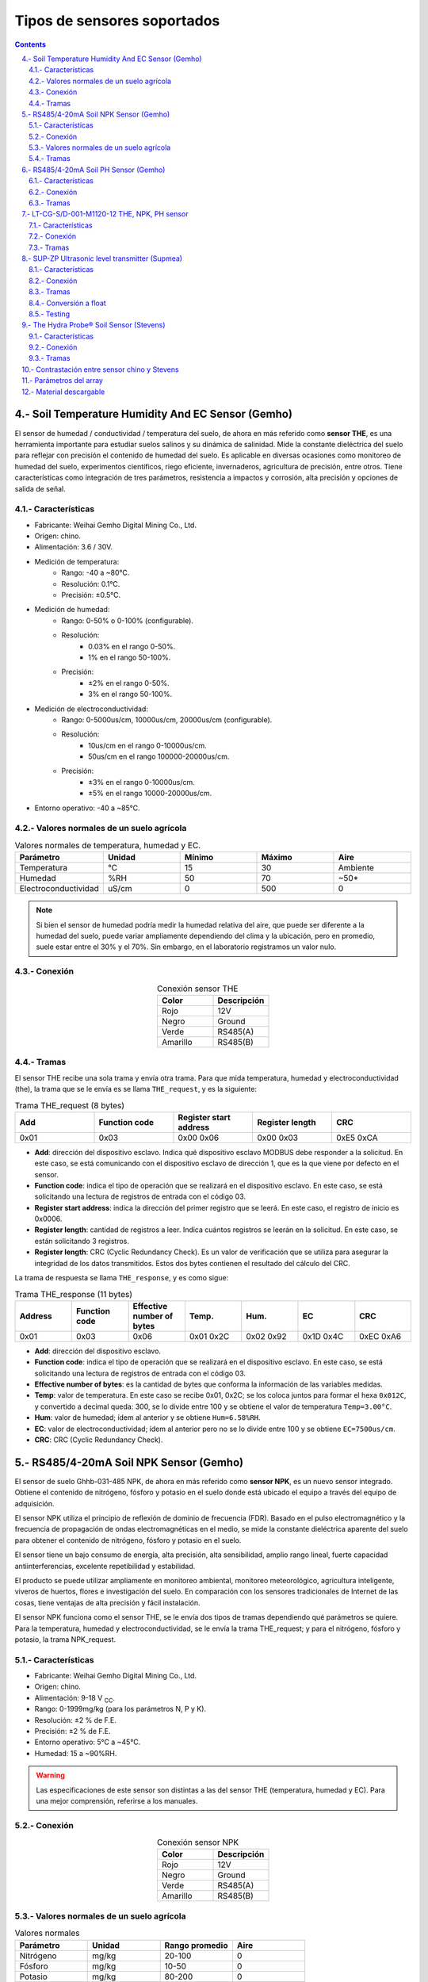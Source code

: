 
Tipos de sensores soportados
############################

.. sectnum:: 
   :suffix: .-
   :start: 4
   :depth: 2

.. contents::
   :depth: 2 

.. _sensors:

Soil Temperature Humidity And EC Sensor (Gemho)
***********************************************

El sensor de humedad / conductividad / temperatura del 
suelo, de ahora en más referido como **sensor THE**, es una 
herramienta importante para estudiar suelos salinos y su 
dinámica de salinidad. Mide la constante dieléctrica del 
suelo para reflejar con precisión el contenido de humedad 
del suelo. Es aplicable en diversas ocasiones como 
monitoreo de humedad del suelo, experimentos científicos, 
riego eficiente, invernaderos, agricultura de precisión, 
entre otros. Tiene características como integración de 
tres parámetros, resistencia a impactos y corrosión, alta 
precisión y opciones de salida de señal.


Características
===============

- Fabricante: Weihai Gemho Digital Mining Co., Ltd.
- Origen: chino.
- Alimentación: 3.6 / 30V.
- Medición de temperatura:
    - Rango: -40 a ~80℃. 
    - Resolución: 0.1℃.
    - Precisión: ±0.5℃.
- Medición de humedad:
    - Rango: 0-50% o 0-100% (configurable).
    - Resolución: 
        - 0.03% en el rango 0-50%.
        - 1% en el rango 50-100%.
    - Precisión: 
        - ±2% en el rango 0-50%.
        - 3% en el rango 50-100%.
- Medición de electroconductividad:
    - Rango: 0-5000us/cm, 10000us/cm, 20000us/cm (configurable).
    - Resolución: 
        - 10us/cm en el rango 0-10000us/cm.
        - 50us/cm en el rango 100000-20000us/cm.
    - Precisión: 
        - ±3% en el rango 0-10000us/cm.
        - ±5% en el rango 10000-20000us/cm.
- Entorno operativo: -40 a ~85℃.

Valores normales de un suelo agrícola
=====================================

.. csv-table:: Valores normales de temperatura, humedad y EC.
   :header: Parámetro, Unidad, Mínimo, Máximo, Aire
   :widths: 10, 10, 10, 10, 10

   Temperatura , °C , 15 , 30 , Ambiente
   Humedad , %RH , 50 , 70 , ~50*
   Electroconductividad , uS/cm , 0 , 500 , 0

.. note:: 

   Si bien el sensor de humedad podría medir la humedad 
   relativa del aire, que puede ser diferente a la humedad del 
   suelo, puede variar ampliamente dependiendo del clima y la 
   ubicación, pero en promedio, suele estar entre el 30% y el 
   70%. Sin embargo, en el laboratorio registramos un valor nulo.

Conexión 
========

.. csv-table:: Conexión sensor THE
   :header: Color, Descripción
   :widths: 10, 10
   :align: center

   Rojo, 12V
   Negro, Ground
   Verde, RS485(A)
   Amarillo, RS485(B)

Tramas
======

El sensor THE recibe una sola trama y envía otra trama. Para que 
mida temperatura, humedad y electroconductividad (the), la trama 
que se le envía es se llama ``THE_request``, y es la siguiente:

.. csv-table:: Trama THE_request (8 bytes)
   :header: Add, Function code, Register start address, Register length, CRC
   :widths: 10, 10, 10, 10, 10
   :align: center

   0x01, 0x03, 0x00 0x06, 0x00 0x03, 0xE5 0xCA

- **Add**: dirección del dispositivo esclavo. Indica qué dispositivo 
  esclavo MODBUS debe responder a la solicitud. En este caso, se está 
  comunicando con el dispositivo esclavo de dirección 1, que es la que 
  viene por defecto en el sensor.
- **Function code**: indica el tipo de operación que se realizará en el 
  dispositivo esclavo. En este caso, se está solicitando una lectura de 
  registros de entrada con el código 03.
- **Register start address**: indica la dirección del primer registro 
  que se leerá. En este caso, el registro de inicio es 0x0006.
- **Register length**: cantidad de registros a leer. Indica cuántos 
  registros se leerán en la solicitud. En este caso, se están solicitando 
  3 registros.
- **Register length**: CRC (Cyclic Redundancy Check). Es un valor de 
  verificación que se utiliza para asegurar la integridad de los datos 
  transmitidos. Estos dos bytes contienen el resultado del cálculo del 
  CRC.

La trama de respuesta se llama ``THE_response``, y es como sigue:

.. csv-table:: Trama THE_response (11 bytes)
   :header: Address, Function code, Effective number of bytes, Temp., Hum., EC, CRC
   :widths: 10, 10, 10, 10, 10, 10, 10

   0x01, 0x03, 0x06, 0x01 0x2C, 0x02 0x92, 0x1D 0x4C, 0xEC 0xA6

- **Add**: dirección del dispositivo esclavo.
- **Function code**: indica el tipo de operación que se realizará en el 
  dispositivo esclavo. En este caso, se está solicitando una lectura de 
  registros de entrada con el código 03.
- **Effective number of bytes**: es la cantidad de bytes que conforma la 
  información de las variables medidas.
- **Temp**: valor de temperatura. En este caso se recibe 0x01, 0x2C; 
  se los coloca juntos para formar el hexa ``0x012C``, y convertido a 
  decimal queda: 300, se lo divide entre 100 y se obtiene el valor 
  de temperatura ``Temp=3.00°C``.
- **Hum**: valor de humedad; ídem al anterior y se obtiene ``Hum=6.58%RH``.
- **EC**: valor de electroconductividad; ídem al anterior pero no se lo 
  divide entre 100 y se obtiene ``EC=7500us/cm``.
- **CRC**: CRC (Cyclic Redundancy Check).

RS485/4-20mA Soil NPK Sensor (Gemho)
************************************

El sensor de suelo Ghhb-031-485 NPK, de ahora en más 
referido como **sensor NPK**, es un nuevo sensor integrado. 
Obtiene el contenido de nitrógeno, fósforo y potasio en el 
suelo donde está ubicado el equipo a través del equipo de 
adquisición.

El sensor NPK utiliza el principio de reflexión de dominio 
de frecuencia (FDR). Basado en el pulso electromagnético 
y la frecuencia de propagación de ondas electromagnéticas 
en el medio, se mide la constante dieléctrica aparente del 
suelo para obtener el contenido de nitrógeno, fósforo y 
potasio en el suelo.

El sensor tiene un bajo consumo de energía, alta precisión, 
alta sensibilidad, amplio rango lineal, fuerte capacidad 
antiinterferencias, excelente repetibilidad y estabilidad.

El producto se puede utilizar ampliamente en monitoreo 
ambiental, monitoreo meteorológico, agricultura 
inteligente, viveros de huertos, flores e investigación 
del suelo. En comparación con los sensores tradicionales 
de Internet de las cosas, tiene ventajas de alta 
precisión y fácil instalación.

El sensor NPK funciona como el sensor THE, se le envía dos tipos de 
tramas dependiendo qué parámetros se quiere. Para la temperatura, 
humedad y electroconductividad, se le envía la trama THE_request; y 
para el nitrógeno, fósforo y potasio, la trama NPK_request.

Características 
===============

- Fabricante: Weihai Gemho Digital Mining Co., Ltd.
- Origen: chino.
- Alimentación: 9-18 V :sub:`CC`.
- Rango: 0-1999mg/kg (para los parámetros N, P y K).
- Resolución: ±2 % de F.E.
- Precisión: ±2 % de F.E.
- Entorno operativo: 5℃ a ~45℃.
- Humedad: 15 a ~90%RH.

.. warning:: 

   Las especificaciones de este sensor son distintas a las
   del sensor THE (temperatura, humedad y EC). Para una mejor
   comprensión, referirse a los manuales.

Conexión 
========

.. csv-table:: Conexión sensor NPK
   :header: Color, Descripción
   :widths: 10, 10
   :align: center

   Rojo, 12V
   Negro, Ground
   Verde, RS485(A)
   Amarillo, RS485(B)

Valores normales de un suelo agrícola
=====================================

.. csv-table:: Valores normales
   :header: Parámetro, Unidad, Rango promedio, Aire
   :widths: 10, 10, 10, 10

   Nitrógeno, mg/kg, 20-100, 0
   Fósforo, mg/kg, 10-50, 0
   Potasio, mg/kg, 80-200, 0

.. note:: 
   Los valores mínimo y máximo están sacados de internet groso 
   modo y podrían variar dependiendo de un suelo agrícola en 
   específico.

Tramas
======

La trama de pedido de NPK es la misma que para los sensores THE y 
la trama de respuesta también. La trama ``NPK_request`` es:

.. csv-table:: Trama NPK_request (8 bytes)
   :header: Add, Function code, Register start address, Register length, CRC
   :widths: 10, 10, 10, 10, 10

   0x01, 0x03, 0x00 0x1E, 0x00 0x03, 0x65 0xCD

Y la trama de respuesta ``NPK_response`` es:

.. csv-table:: Trama NPK_response (11 bytes)
   :header: Address, Function code, Effective number of bytes, N, P, K, CRC
   :widths: 10, 5, 10, 10, 10, 10, 10

   0x01, 0x03, 0x06, 0x00 0x25, 0x00 0x25, 0x00 0x28, 0x41 0x28

- **N**: valor de nitrógeno. En este caso se recibe 0x00, 0x25; se los coloca 
  juntos para formar el hexa ``0x025C``, y convertido a decimal queda: 37 y 
  se obtiene el valor de nitrógeno ``N=37 mg/kg``.
- **P**: valor de fósforo; ídem al anterior y se obtiene ``P=49 mg/kg``.
- **K**: valor de potasio; ídem al anterior y se obtiene ``K=40 mg/kg``.

RS485/4-20mA Soil PH Sensor (Gemho)
***********************************
El pH es una medida de acidez o alcalinidad de una disolución acuosa. 
El pH indica la concentración de iones de hidrógeno presentes en 
determinadas disoluciones. El PH es adimensional.

El sensor de PH del suelo GHHB-031-485 es un nuevo sensor integrado. 
El sensor adopta el principio de reflexión en el dominio de frecuencia 
FDR. Basado en el principio del pulso electromagnético y la frecuencia 
de propagación de la onda electromagnética en el medio, se mide la 
constante dieléctrica aparente del suelo para obtener el contenido de 
PH del suelo.

Características
===============

- Alimentación: 9-18 V :sub:`CC`.
- Señal de salida: RS485/0-5V/0-10V/4-20mA/4G/NB-IoT/LoRa/WiFi
- Rango de medición: 0-14 PH
- Exactitud: 0.01 PH
- Tiempo de respuesta: ≤15 seg
- Temperatura de operación: -40 a ~85 °C
- Humedad: 15 %RH a ~90 %RH

Conexión 
========

.. csv-table:: Conexión sensor NPK
   :header: Color, Descripción
   :widths: 10, 10
   :align: center

   Rojo, 12V
   Negro, Ground
   Verde, RS485(A)
   Amarillo, RS485(B)

Tramas
======

Las tramas de pedido de THE y de NPK son las mismas que para los sensores 
THE y NPK, respectivamente. La trama ``PH_request`` es:

.. csv-table:: Trama PH_request (8 bytes)
   :header: Add, Function code, Register start address, Register length, CRC
   :widths: 10, 10, 10, 10, 10

   0x01, 0x03, 0x00 0x09, 0x00 0x01, 0x54 0x08

Y la trama de respuesta ``PH_response`` es:

.. csv-table:: Trama PH_response (7 bytes)
   :header: Address, Function code, Effective number of bytes, PH, CRC
   :widths: 10, 5, 10, 10, 10

   0x01, 0x03, 0x04, 0x03 0x2D, 0x78 0xA9

- **PH**: valor de PH. En este caso se recibe 0x03, 0x2D; se los coloca 
  juntos para formar el hexa ``0x032D``, y convertido a decimal queda 813; 
  dividiéndolo ahora por 100 queda ``PH=8.13``.

LT-CG-S/D-001-M1120-12 THE, NPK, PH sensor
*******************************************

Los sensores LT-CG-S  y D-001-M1120-12 son sensores que miden temperatura, 
humedad, electroconductividad, nitrógeno, potasio, fósforo y PH de un 
suelo agrícola. 

Características
===============

- Alimentación: 12 V :sub:`CC`.
- Temperatura de operación: -20~50°C, 15~90 %RH
- Rango de medición: 
   - Temperatura: -40 a ~80°C
   - Humedad: 0 a ~100%
   - EC: 0 a ~10000us/cm
   - PH: 4 a ~9
   - NPK: 0 a ~1999mg/kg
- Exactitud de la medición:
   - Temperatura: ±0.5°C
   - Humedad: ±3%
   - EC: ±4%
   - PH: 0.1
   - NPK: ±2 %FS

Conexión 
========

.. csv-table:: Conexión sensor PH
   :header: Color, Descripción
   :widths: 10, 10
   :align: center

   Gris, 12V
   Negro, Ground
   Verde/amarillo, RS485(A)
   Marrón, RS485(B)

Tramas
======

La trama de pedido de este sensor es diferente a los anteriores, tiene una 
sola trama en la cual se piden todos los parámetros. La ``PH_request`` es:

.. csv-table:: Trama PH_request (8 bytes)
    :header: Add, Function code, Read register start position, Number of read registers, CRC
    :widths: 10, 10, 10, 10, 10

    0x01, 0x03, 0x00 0x00, 0x00 0x0B, 0x04 0x0D

Y la trama de respuesta ``PH_response`` es:

.. csv-table:: Trama PH_response (27 bytes)
    :header: Valor, Descripción, Medición
    :widths: 3, 4, 10

    0x01, Sensor address,
    0x03, Function code, 
    0x16, Data length,
    0x01 0x07, T (°C) · 1/10, 0x01 0x07 = 0x0107 = 263/10 = 26.3 °C
    0x01 0xD7, H (%) · 1/10, 0x01 0xD7 = 0x01D7 = 471/10 = 47.1 %
    0x00 0x00, EC (ms/cm), 0x00 0x00 = 0x00 = 0 ms/cm
    0x00 0x46, PH (adim) · 1/10, 0x00 0x46 = 0x46 = 70/10 = 7.0
    0x00 0x0F, N (mg/kg), 0x00 0x0F = 0x0F = 15 mg/kg
    0x00 0x14, P (mg/kg), 0x00 0x14 = 0x14 = 20 mg/kg
    0x00 0x32, K (mg/kg), 0x00 0x32 = 0x32 = 50 mg/kg
    0x00 0x00, Reservado,
    0x00 0x00, Reservado,
    0x25 0x80, Baud rate, 9600
    0x00 0x01, Sensor address, 01
    0x63 0xE7, Verificación,

SUP-ZP Ultrasonic level transmitter (Supmea)
********************************************

El medidor de nivel ultrasónico, de ahora en más referido como 
**sensor LEVEL**, es un dispositivo universal que 
combina las ventajas de varios otros medidores de nivel para lograr 
un diseño completamente digital y humanizado. Ofrece una medición y 
control de nivel perfectos, funciones de transmisión de datos y 
comunicación entre el hombre y la máquina.

Este producto utiliza un diseño de circuito modular, una placa PCB de 
varias capas de calidad militar, una estructura de hardware compacta y 
una disposición razonable. Admite una salida aislada de 4~20 mA, cuenta 
con módulos de transmisión de datos inalámbricos incorporados, como 
GPRS, LORA, GPS, RF y Bluetooth. También puede agregar módulos para 
lograr otras funciones según las necesidades del cliente.

El medidor utiliza chips de grado industrial importados y circuitos 
integrados especiales de compensación de temperatura digital, lo que le 
otorga una fuerte capacidad antiinterferencias. Además, permite 
ajustar arbitrariamente los límites superior e inferior de la salida 
en línea y cuenta con una pantalla local. La carcasa está hecha de 
plástico ABS resistente al agua, lo que lo hace compacto y robusto.

Este producto puede satisfacer la mayoría de los requisitos de medición de nivel de líquido y nivel de material sin entrar en contacto con el medio industrial. Además, resuelve completamente las limitaciones de los métodos de medición tradicionales, como los medidores de nivel de tipo de presión, capacitivos y flotantes, que pueden sufrir problemas de enrollado, obstrucción, fugas, corrosión del medio y mantenimiento inconveniente. Por lo tanto, puede utilizarse ampliamente en diversos campos relacionados con la medición y control de nivel de material y líquido.
El sensor de nivel registra la distancia que hay entre la punta del 
sensor y la superficie de un líquido.

Características
===============

- Fabricante: Supmea.
- Origen: chino.
- Voltaje de operación 6-32 V :sub:`CC`.
- Rango de medición: 5m, 10m,15m.
- Blind zone (zona ciega): 
    - 0.4m (para un rango de 5m).
    - 0.5m (para un rango de 10m).
    - 0.6m (para un rango de 15m).
- Precisión: 0.3%F.S.
- Consumo: <1.5W.
- Temperatura de operación: -20 a ~60℃.
- Medición opcional de distancia incremental/diferencial para medir 
  el espacio de aire o el nivel de líquido
- Intensidad de pulso transmitido de 1 a 15 dependiendo de las 
  condiciones de trabajo.

Conexión
========

.. csv-table:: Conexión de un sensor de nivel
   :header: Conector, Nombre
   :widths: 10, 10

   3, RS485(A)
   4, RS485(B)
   5, 12V
   6, GND

Tramas
======

La trama de pedido de medición ``level_request`` de un sensor de 
nivel es:

.. csv-table:: Trama level_request (8 bytes)
   :header: Address, Function code, Register address, Read data lenght, CRC
   :widths: 10, 10, 10, 10, 10
   
   01, 04, 0x00 0x00, 0x00 0x02, 0x71 0xCB

- **Address**: dirección del esclavo (sensor). En este caso la dirección es 
  ``0000``, que es la dirección por defecto.
- **Function code**: código de función para indicarle al sensor que mida.
- **Register address**: dirección del registro en donde se almacena el valor medido.
- **Read data lenght**: cantidad de bytes qué leer desde ``register address``.

La trama que se recibe ``level_response`` del sensor es:

.. csv-table:: Trama level_response (9 bytes)
   :header: Address, Function code, Return data lenght, Read data lenght, CRC
   :widths: 10, 10, 10, 10, 10

   01, 04, 0x04, 0x40 0xA0 0x00 0x00, 0xEE 0x66

- **Return data lenght**: cantidad de bytes que contienen la información leída.
- **Read data lenght**: información leída.

Conversión a float
==================

La variable de datos almacenada en el registro interno es un número de punto 
flotante de precisión simple estándar ``IEEE754``. Expresado en hexadecimal de 
cuatro dígitos, ocupa cuatro direcciones de registro interno.

El programa almacena la trama de respuesta en un array de 11 elementos:

.. code-block:: c++

   uint8_t response_level[11]

y la conversión a una variable tipo float se hace con las siguientes líneas:

.. code-block:: c++

   uint8_t response1[4];
   for (size_t i = 0; i < 4; i++) {
      response1[i] = response_level[i+3];
   }
   uint32_t value = (response1[0] << 24) | (response1[1] << 16) | (response1[2] << 8) | response1[3];
   float level = *((float*)&value);

Testing
=======

El siguiente es un gráfico de los valores medidos en una 
superficie de agua para distintos niveles. Se enciende el 
sensor y se toma una medición cada 1 segundo durante 30 segundos. 

.. image:: images/sensors_02_level_sensor_test_graph.png

Todas las líneas se estabilizan a los 5 segundos, con algunas 
cosas a tener en cuenta: 

- Todas las líneas tienen un punto nulo a los 17 segundos. Esto no 
  es un valor que devuelva el sensor, sino un problema de 
  comunicación con el sensor, pues la trama devuelta son todos 0:

  .. code-block:: console

    00 00 00 00 00 00 00 00 00 00 00 
  
- La línea más "baja", las verde, se estabiliza a los 5 segundos 
  también, pero su valor no se mantiene constante en el tiempo; 
  esto es porque el nivel medido está en la zona ciega del sensor, 
  que es de 40 cm.   

Con esto, se decide lo siguiente:

- El sensor se alimenta y se comienza a pedir mediciones desde los 
  5 hasta los 30 segundos a intervalos de 1 segundo.
- Se promedian las mediciones obtenidas.
- Los valores nulos se descartan del promedio

En la gráfica siguiente están los valores medidos reales vs los 
valores medidos con el sensor. Hasta los 40 cm se ven que ambos 
valores se aproximan; por debajo de los 40 cm, el sensor arroja 
valores aleatorios, y no son confiables.

.. image:: images/sensors_03_level_sensor_blind_zone.png

The Hydra Probe® Soil Sensor (Stevens)
**************************************

El Hydra Probe Soil Sensor de la marca Stevens, de ahora en más 
referido como **sensor STEVENS**, es un sensor de 
suelo avanzado diseñado para medir múltiples parámetros importantes 
para el monitoreo y análisis del suelo. Está especialmente diseñado 
para proporcionar mediciones precisas y confiables en una amplia 
gama de condiciones de suelo.

El sensor utiliza tecnología de capacitancia para medir la humedad 
del suelo, la temperatura del suelo y la conductividad eléctrica 
del suelo. Estas mediciones son fundamentales para comprender las 
condiciones del suelo y su impacto en el crecimiento de las 
plantas, la gestión del riego y otros procesos agrícolas.

El Hydra Probe Soil Sensor es fácil de instalar y usar. Se puede 
integrar en sistemas de monitoreo y control automatizados para 
proporcionar datos en tiempo real sobre las condiciones del suelo. 
Además, es altamente resistente al agua y a la corrosión, lo que 
garantiza su durabilidad y confiabilidad en entornos desafiantes.

Este sensor es ampliamente utilizado en aplicaciones agrícolas, 
forestales, de investigación y de gestión del agua, donde el 
conocimiento preciso de las condiciones del suelo es esencial 
para tomar decisiones informadas.

En resumen, el Hydra Probe Soil Sensor de Stevens es un sensor 
de suelo de alta calidad y rendimiento que proporciona mediciones 
precisas y confiables de humedad, temperatura y conductividad 
eléctrica del suelo, lo que lo convierte en una herramienta 
valiosa para la monitorización y gestión del suelo en diversos 
campos de aplicación.

Características 
===============

- Fabricante: Stevens® Water Monitoring System, Inc.
- Origen: estadounidense.
- Alimentación: 7 a 20 V :sub:`CC` (12V ideal)
- Rango de temperatura: -30 to 65o C
- Exactitud y precisión: 

.. image:: images/stevens_caract.png

Conexión
========

.. csv-table:: Conexión de sensor Stevens
   :header: Color, Significado
   :widths: 10, 10
   
   Rojo, +12V
   Negro, Ground
   Blanco, RS485 (A)
   Verde, RS485 (B)

Tramas
======

El sensor Stevens espera tramas conformadas por caracteres ascii, 
son varios, pero en este proyecto usamos sólo 3:

1. Trama de medición.
2. Trama de T0.
3. Trama de T1.

Trama de medición
-----------------
Esta trama pide al sensor que realice la medición de todos los 
parámetros y los guarda en memoria.

La trama de pedido de medición es:

.. code-block:: console

   ///TR<CR><LF>

.. warning:: 
   
   Aunque no se espera trama de respuesta de este comando, se debe
   esperar unos 3 segundos para darle tiempo al sensor para hacer 
   la medición.

Trama de pedido de T0
---------------------

Esta trama le pide al sensor el parámetro T0.

.. code-block:: console

   ///T0<CR><LF>

La trama de respuesta es:

.. code-block:: console

   <addr><H>,<J>,<F>,<G>,<O>,<K>,<M>,<L>,<N><CR><LF>

Donde:

- **<addr>:** es la dirección del dispositivo, va desde +000 hasta +999.
- **<H>:** Moisture
- **<J>:** Soil Electrical Conductivity (tc)
- **<F>:** Temp C
- **<G>:** Temp F
- **<O>:** Soil Electrical Conductivity
- **<K>:** Real Dielectric Permittivity
- **<M>:** Imag Dielectric Permittivity
- **<L>:** Real Dielectric Permittivity (tc)
- **<N>:** Imag Dielectric Permittivity (tc)
- **<CR><LF>:** Retorno de carro y salto de línea, respectivamente.

.. warning:: 
   
   - El pedido de esta trama no le ordena al sensor que mida, sólo 
     le pide el parámetro T0.
   - Las comas forman parte de la trama. 

Un ejemplo de esta respuesta es:

.. code-block:: console

   062+0.535,+0.060,+29.2,+84.6,+0.064,+42.952,+23.095,+44.388,+21.661<CR><LF>

Trama de pedido de T1
---------------------

Esta trama le pide al sensor el parámetro T1.

.. code-block:: console

   ///T1<CR><LF>

La trama de respuesta es:

.. code-block:: console

   <addr><F>,<G>,<I><CR><LF>

Donde:

- **<F>:** Temp C
- **<G>:** Temp F
- **<I>:** Loss Tangent

Un ejemplo de esta respuesta es:

.. code-block:: console

   062+28.9,+84.0,+0.517<CR><LF>

.. _array_param:

Contrastación entre sensor chino y Stevens 
******************************************

Las unidades de medida de humedad del sensor chino y del Stevens
no son iguales. 

1. **Sensor Stevens**: usa la unidad de medida ``Water Fraction by 
   Volume (wfv)``, que expresa el contenido de agua en el suelo. El 
   wfv indica la fracción de volumen de agua presente en el suelo, 
   es decir, cuántos mililitros (ml) de agua hay en un litro de 
   suelo. `Soil Moisture <https://www.tceq.texas.gov/cgi-bin/compliance/monops/daily_info.pl?parameter:11058#:~:text=Soil%20Moisture,and%20is%20quite%20soil%20dependent.>`_.

2. **Sensor chino**: usa la unidad ``Relative Humidity (%RH)``, 
   que expresa el porcentaje de la cantidad de vapor de 
   agua presente en el aire con respecto a la cantidad máxima 
   que podría contener a una temperatura y presión específicas. 
   Por ejemplo, una humedad relativa del 50% indica que el aire 
   contiene la mitad de la cantidad máxima de vapor de agua que 
   podría tener a esa temperatura y presión. `Relative humidity <https://en.wikipedia.org/wiki/Humidity#Relative_humidity>`_.

Se hicieron mediciones poniendo los dos sensores en un mismo 
volumen en 4 entornos:

1. Al aire
2. En una maceta
3. Con la maseta y agua
4. En una maceta y agua caliente

.. csv-table:: Humedad
   :header: Entorno, Stevens [wfv], Chino [%RH]
   :widths: 8, 5, 5
   :align: center
   
   Aire, 0, 0
   Maceta, 0.1901, 24.41
   Maceta + agua, 0.357, 95.57
   Maceta + agua caliente, 0.422, 100.0

.. image:: images/sensors_01_contraste.png
    
.. important:: 

    Los sensores miden dos magnitudes distintas cuyas unidades son 
    también distintas. No hay una equivalencia lineal entre ambas.

Parámetros del array
********************

Básicamente, se tiene dos tipos de sensores: los que trabajan con
tramas ``hex`` y los que trabajan con tramas ``ascii``. Cada uno 
tiene sus propios tiempos para trabajar con los comandos.

.. csv-table:: 
   :header: Trama, max [caract.], power [seg.], response [seg.]
   :widths: 10, 10, 10, 10
   
   THE_request,   11,   1,    1
   NPK_request,   11,   1,    1
   level_request, 9,    12,   1
   ///TR\\r\\n,   1,    1,    3
   ///T0\\r\\n,   80,   1,    1
   ///T1\\r\\n,   80,   1,    1

Donde:

- **max**: es la cantidad de caracteres máxima que se espera que 
  tenga la respuesta.
- **power**: es el tiempo que se debe esperar después de alimentar 
  el sensor antes de mandar el comando.
- **response**: es el tiempo que se debe esperar por la respuesta.

.. image:: images/power_and_response.png

Material descargable
********************

- Soil Temperature Humidity And EC Sensor (Gemho):
   - :download:`datasheet <pdfs/the-datasheet.docx>`
- RS485/4-20mA Soil NPK Sensor (Gemho):
   - :download:`datasheet <pdfs/npk-datasheet.docx>`
- SUP-ZP Ultrasonic level transmitter (Supnea):
   - :download:`datasheet <pdfs/level-datasheet.pdf>`
   - :download:`user manual <pdfs/level-user-manual.pdf>`
- The Hydra Probe® Soil SensorSensor (Stevens):  
   - :download:`datasheet <pdfs/sensor_2.7.pdf>`